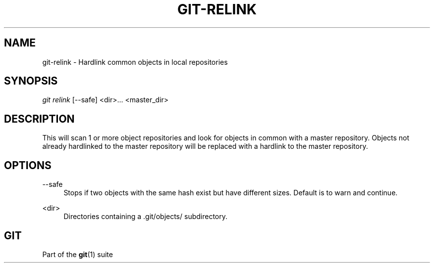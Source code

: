 '\" t
.\"     Title: git-relink
.\"    Author: [FIXME: author] [see http://docbook.sf.net/el/author]
.\" Generator: DocBook XSL Stylesheets v1.75.2 <http://docbook.sf.net/>
.\"      Date: 03/15/2011
.\"    Manual: Git Manual
.\"    Source: Git 1.7.4.1.266.ga62ea
.\"  Language: English
.\"
.TH "GIT\-RELINK" "1" "03/15/2011" "Git 1\&.7\&.4\&.1\&.266\&.ga62" "Git Manual"
.\" -----------------------------------------------------------------
.\" * set default formatting
.\" -----------------------------------------------------------------
.\" disable hyphenation
.nh
.\" disable justification (adjust text to left margin only)
.ad l
.\" -----------------------------------------------------------------
.\" * MAIN CONTENT STARTS HERE *
.\" -----------------------------------------------------------------
.SH "NAME"
git-relink \- Hardlink common objects in local repositories
.SH "SYNOPSIS"
.sp
\fIgit relink\fR [\-\-safe] <dir>\&... <master_dir>
.SH "DESCRIPTION"
.sp
This will scan 1 or more object repositories and look for objects in common with a master repository\&. Objects not already hardlinked to the master repository will be replaced with a hardlink to the master repository\&.
.SH "OPTIONS"
.PP
\-\-safe
.RS 4
Stops if two objects with the same hash exist but have different sizes\&. Default is to warn and continue\&.
.RE
.PP
<dir>
.RS 4
Directories containing a \&.git/objects/ subdirectory\&.
.RE
.SH "GIT"
.sp
Part of the \fBgit\fR(1) suite
